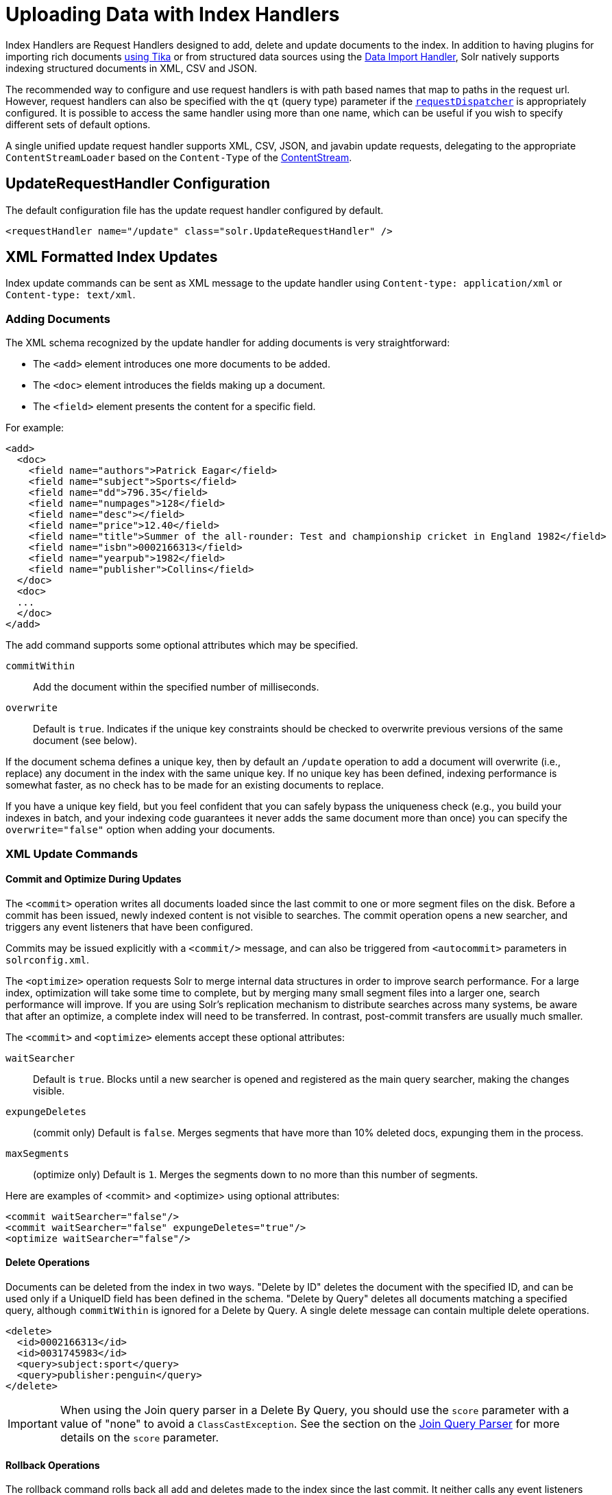 = Uploading Data with Index Handlers
:page-shortname: uploading-data-with-index-handlers
:page-permalink: uploading-data-with-index-handlers.html
:page-children: transforming-and-indexing-custom-json
// Licensed to the Apache Software Foundation (ASF) under one
// or more contributor license agreements.  See the NOTICE file
// distributed with this work for additional information
// regarding copyright ownership.  The ASF licenses this file
// to you under the Apache License, Version 2.0 (the
// "License"); you may not use this file except in compliance
// with the License.  You may obtain a copy of the License at
//
//   http://www.apache.org/licenses/LICENSE-2.0
//
// Unless required by applicable law or agreed to in writing,
// software distributed under the License is distributed on an
// "AS IS" BASIS, WITHOUT WARRANTIES OR CONDITIONS OF ANY
// KIND, either express or implied.  See the License for the
// specific language governing permissions and limitations
// under the License.

Index Handlers are Request Handlers designed to add, delete and update documents to the index. In addition to having plugins for importing rich documents <<uploading-data-with-solr-cell-using-apache-tika.adoc#uploading-data-with-solr-cell-using-apache-tika,using Tika>> or from structured data sources using the <<uploading-structured-data-store-data-with-the-data-import-handler.adoc#uploading-structured-data-store-data-with-the-data-import-handler,Data Import Handler>>, Solr natively supports indexing structured documents in XML, CSV and JSON.

The recommended way to configure and use request handlers is with path based names that map to paths in the request url. However, request handlers can also be specified with the `qt` (query type) parameter if the <<requestdispatcher-in-solrconfig.adoc#requestdispatcher-in-solrconfig,`requestDispatcher`>> is appropriately configured. It is possible to access the same handler using more than one name, which can be useful if you wish to specify different sets of default options.

A single unified update request handler supports XML, CSV, JSON, and javabin update requests, delegating to the appropriate `ContentStreamLoader` based on the `Content-Type` of the <<content-streams.adoc#content-streams,ContentStream>>.

== UpdateRequestHandler Configuration

The default configuration file has the update request handler configured by default.

[source,xml]
----
<requestHandler name="/update" class="solr.UpdateRequestHandler" />
----

== XML Formatted Index Updates

Index update commands can be sent as XML message to the update handler using `Content-type: application/xml` or `Content-type: text/xml`.

=== Adding Documents

The XML schema recognized by the update handler for adding documents is very straightforward:

* The `<add>` element introduces one more documents to be added.
* The `<doc>` element introduces the fields making up a document.
* The `<field>` element presents the content for a specific field.

For example:

[source,xml]
----
<add>
  <doc>
    <field name="authors">Patrick Eagar</field>
    <field name="subject">Sports</field>
    <field name="dd">796.35</field>
    <field name="numpages">128</field>
    <field name="desc"></field>
    <field name="price">12.40</field>
    <field name="title">Summer of the all-rounder: Test and championship cricket in England 1982</field>
    <field name="isbn">0002166313</field>
    <field name="yearpub">1982</field>
    <field name="publisher">Collins</field>
  </doc>
  <doc>
  ...
  </doc>
</add>
----

The add command supports some optional attributes which may be specified.

`commitWithin`::
Add the document within the specified number of milliseconds.

`overwrite`::
Default is `true`. Indicates if the unique key constraints should be checked to overwrite previous versions of the same document (see below).

If the document schema defines a unique key, then by default an `/update` operation to add a document will overwrite (i.e., replace) any document in the index with the same unique key. If no unique key has been defined, indexing performance is somewhat faster, as no check has to be made for an existing documents to replace.

If you have a unique key field, but you feel confident that you can safely bypass the uniqueness check (e.g., you build your indexes in batch, and your indexing code guarantees it never adds the same document more than once) you can specify the `overwrite="false"` option when adding your documents.

=== XML Update Commands

==== Commit and Optimize During Updates

The `<commit>` operation writes all documents loaded since the last commit to one or more segment files on the disk. Before a commit has been issued, newly indexed content is not visible to searches. The commit operation opens a new searcher, and triggers any event listeners that have been configured.

Commits may be issued explicitly with a `<commit/>` message, and can also be triggered from `<autocommit>` parameters in `solrconfig.xml`.

The `<optimize>` operation requests Solr to merge internal data structures in order to improve search performance. For a large index, optimization will take some time to complete, but by merging many small segment files into a larger one, search performance will improve. If you are using Solr's replication mechanism to distribute searches across many systems, be aware that after an optimize, a complete index will need to be transferred. In contrast, post-commit transfers are usually much smaller.

The `<commit>` and `<optimize>` elements accept these optional attributes:

`waitSearcher`::
Default is `true`. Blocks until a new searcher is opened and registered as the main query searcher, making the changes visible.

`expungeDeletes`:: (commit only) Default is `false`. Merges segments that have more than 10% deleted docs, expunging them in the process.

`maxSegments`:: (optimize only) Default is `1`. Merges the segments down to no more than this number of segments.

Here are examples of <commit> and <optimize> using optional attributes:

[source,xml]
----
<commit waitSearcher="false"/>
<commit waitSearcher="false" expungeDeletes="true"/>
<optimize waitSearcher="false"/>
----

==== Delete Operations

Documents can be deleted from the index in two ways. "Delete by ID" deletes the document with the specified ID, and can be used only if a UniqueID field has been defined in the schema. "Delete by Query" deletes all documents matching a specified query, although `commitWithin` is ignored for a Delete by Query. A single delete message can contain multiple delete operations.

[source,xml]
----
<delete>
  <id>0002166313</id>
  <id>0031745983</id>
  <query>subject:sport</query>
  <query>publisher:penguin</query>
</delete>
----

[IMPORTANT]
====

When using the Join query parser in a Delete By Query, you should use the `score` parameter with a value of "none" to avoid a `ClassCastException`. See the section on the <<other-parsers.adoc#other-parsers,Join Query Parser>> for more details on the `score` parameter.

====

==== Rollback Operations

The rollback command rolls back all add and deletes made to the index since the last commit. It neither calls any event listeners nor creates a new searcher. Its syntax is simple: `<rollback/>`.

=== Using curl to Perform Updates

You can use the `curl` utility to perform any of the above commands, using its `--data-binary` option to append the XML message to the `curl` command, and generating a HTTP POST request. For example:

[source,bash]
----
curl http://localhost:8983/solr/my_collection/update -H "Content-Type: text/xml" --data-binary '
<add>
  <doc>
    <field name="authors">Patrick Eagar</field>
    <field name="subject">Sports</field>
    <field name="dd">796.35</field>
    <field name="isbn">0002166313</field>
    <field name="yearpub">1982</field>
    <field name="publisher">Collins</field>
  </doc>
</add>'
----

For posting XML messages contained in a file, you can use the alternative form:

[source,bash]
----
curl http://localhost:8983/solr/my_collection/update -H "Content-Type: text/xml" --data-binary @myfile.xml
----

Short requests can also be sent using a HTTP GET command, if enabled in <<requestdispatcher-in-solrconfig.adoc#requestparsers-element,RequestDispatcher in SolrConfig>> element, URL-encoding the request, as in the following. Note the escaping of "<" and ">":

[source,bash]
----
curl http://localhost:8983/solr/my_collection/update?stream.body=%3Ccommit/%3E&wt=xml
----

Responses from Solr take the form shown here:

[source,xml]
----
<response>
  <lst name="responseHeader">
    <int name="status">0</int>
    <int name="QTime">127</int>
  </lst>
</response>
----

The status field will be non-zero in case of failure.

=== Using XSLT to Transform XML Index Updates

The UpdateRequestHandler allows you to index any arbitrary XML using the `<tr>` parameter to apply an https://en.wikipedia.org/wiki/XSLT[XSL transformation]. You must have an XSLT stylesheet in the `conf/xslt` directory of your <<config-sets.adoc#config-sets,config set>> that can transform the incoming data to the expected `<add><doc/></add>` format, and use the `tr` parameter to specify the name of that stylesheet.

Here is an example XSLT stylesheet:

[source,xml]
----
<xsl:stylesheet version='1.0' xmlns:xsl='http://www.w3.org/1999/XSL/Transform'>
  <xsl:output media-type="text/xml" method="xml" indent="yes"/>
  <xsl:template match='/'>
    <add>
      <xsl:apply-templates select="response/result/doc"/>
    </add>
  </xsl:template>
  <!-- Ignore score (makes no sense to index) -->
  <xsl:template match="doc/*[@name='score']" priority="100"></xsl:template>
  <xsl:template match="doc">
    <xsl:variable name="pos" select="position()"/>
    <doc>
      <xsl:apply-templates>
        <xsl:with-param name="pos"><xsl:value-of select="$pos"/></xsl:with-param>
      </xsl:apply-templates>
    </doc>
  </xsl:template>
  <!-- Flatten arrays to duplicate field lines -->
  <xsl:template match="doc/arr" priority="100">
    <xsl:variable name="fn" select="@name"/>
    <xsl:for-each select="*">
      <xsl:element name="field">
        <xsl:attribute name="name"><xsl:value-of select="$fn"/></xsl:attribute>
        <xsl:value-of select="."/>
      </xsl:element>
    </xsl:for-each>
  </xsl:template>
  <xsl:template match="doc/*">
    <xsl:variable name="fn" select="@name"/>
      <xsl:element name="field">
        <xsl:attribute name="name"><xsl:value-of select="$fn"/></xsl:attribute>
      <xsl:value-of select="."/>
    </xsl:element>
  </xsl:template>
  <xsl:template match="*"/>
</xsl:stylesheet>
----

This stylesheet transforms Solr's XML search result format into Solr's Update XML syntax. One example usage would be to copy a Solr 1.3 index (which does not have CSV response writer) into a format which can be indexed into another Solr file (provided that all fields are stored):

[source,plain]
----
http://localhost:8983/solr/my_collection/select?q=*:*&wt=xslt&tr=updateXml.xsl&rows=1000
----

You can also use the stylesheet in `XsltUpdateRequestHandler` to transform an index when updating:

[source,bash]
----
curl "http://localhost:8983/solr/my_collection/update?commit=true&tr=updateXml.xsl" -H "Content-Type: text/xml" --data-binary @myexporteddata.xml
----

== JSON Formatted Index Updates

Solr can accept JSON that conforms to a defined structure, or can accept arbitrary JSON-formatted documents. If sending arbitrarily formatted JSON, there are some additional parameters that need to be sent with the update request, described below in the section <<transforming-and-indexing-custom-json.adoc#transforming-and-indexing-custom-json,Transforming and Indexing Custom JSON>>.

=== Solr-Style JSON

JSON formatted update requests may be sent to Solr's `/update` handler using `Content-Type: application/json` or `Content-Type: text/json`.

JSON formatted updates can take 3 basic forms, described in depth below:

* <<Adding a Single JSON Document,A single document to add>>, expressed as a top level JSON Object. To differentiate this from a set of commands, the `json.command=false` request parameter is required.
* <<Adding Multiple JSON Documents,A list of documents to add>>, expressed as a top level JSON Array containing a JSON Object per document.
* <<Sending JSON Update Commands,A sequence of update commands>>, expressed as a top level JSON Object (aka: Map).

==== Adding a Single JSON Document

The simplest way to add Documents via JSON is to send each document individually as a JSON Object, using the `/update/json/docs` path:

[source,bash]
----
curl -X POST -H 'Content-Type: application/json' 'http://localhost:8983/solr/my_collection/update/json/docs' --data-binary '
{
  "id": "1",
  "title": "Doc 1"
}'
----

==== Adding Multiple JSON Documents

Adding multiple documents at one time via JSON can be done via a JSON Array of JSON Objects, where each object represents a document:

[source,bash]
----
curl -X POST -H 'Content-Type: application/json' 'http://localhost:8983/solr/my_collection/update' --data-binary '
[
  {
    "id": "1",
    "title": "Doc 1"
  },
  {
    "id": "2",
    "title": "Doc 2"
  }
]'
----

A sample JSON file is provided at `example/exampledocs/books.json` and contains an array of objects that you can add to the Solr `techproducts` example:

[source,bash]
----
curl 'http://localhost:8983/solr/techproducts/update?commit=true' --data-binary @example/exampledocs/books.json -H 'Content-type:application/json'
----

==== Sending JSON Update Commands

In general, the JSON update syntax supports all of the update commands that the XML update handler supports, through a straightforward mapping. Multiple commands, adding and deleting documents, may be contained in one message:

[source,bash,subs="verbatim,callouts"]
----
curl -X POST -H 'Content-Type: application/json' 'http://localhost:8983/solr/my_collection/update' --data-binary '
{
  "add": {
    "doc": {
      "id": "DOC1",
      "my_field": 2.3,
      "my_multivalued_field": [ "aaa", "bbb" ]   --<1>
    }
  },
  "add": {
    "commitWithin": 5000, --<2>
    "overwrite": false,  --<3>
    "doc": {
      "f1": "v1", --<4>
      "f1": "v2"
    }
  },

  "commit": {},
  "optimize": { "waitSearcher":false },

  "delete": { "id":"ID" },  --<5>
  "delete": { "query":"QUERY" } --<6>
}'
----

<1> Can use an array for a multi-valued field
<2> Commit this document within 5 seconds
<3> Don't check for existing documents with the same uniqueKey
<4> Can use repeated keys for a multi-valued field
<5> Delete by ID (uniqueKey field)
<6> Delete by Query

As with other update handlers, parameters such as `commit`, `commitWithin`, `optimize`, and `overwrite` may be specified in the URL instead of in the body of the message.

The JSON update format allows for a simple delete-by-id. The value of a `delete` can be an array which contains a list of zero or more specific document id's (not a range) to be deleted. For example, a single document:

[source,json]
----
{ "delete":"myid" }
----

Or a list of document IDs:

[source,json]
----
{ "delete":["id1","id2"] }
----

The value of a "delete" can be an array which contains a list of zero or more id's to be deleted. It is not a range (start and end).

You can also specify `\_version_` with each "delete":

[source,json]
----
{
  "delete":"id":50,
  "_version_":12345
}
----

You can specify the version of deletes in the body of the update request as well.

=== JSON Update Convenience Paths

In addition to the `/update` handler, there are a few additional JSON specific request handler paths available by default in Solr, that implicitly override the behavior of some request parameters:

[width="100%",options="header",]
|===
|Path |Default Parameters
|`/update/json` |`stream.contentType=application/json`
|`/update/json/docs` a|
`stream.contentType=application/json`

`json.command=false`

|===

The `/update/json` path may be useful for clients sending in JSON formatted update commands from applications where setting the Content-Type proves difficult, while the `/update/json/docs` path can be particularly convenient for clients that always want to send in documents – either individually or as a list – without needing to worry about the full JSON command syntax.

=== Custom JSON Documents

Solr can support custom JSON. This is covered in the section <<transforming-and-indexing-custom-json.adoc#transforming-and-indexing-custom-json,Transforming and Indexing Custom JSON>>.


== CSV Formatted Index Updates

CSV formatted update requests may be sent to Solr's `/update` handler using `Content-Type: application/csv` or `Content-Type: text/csv`.

A sample CSV file is provided at `example/exampledocs/books.csv` that you can use to add some documents to the Solr `techproducts` example:

[source,bash]
----
curl 'http://localhost:8983/solr/my_collection/update?commit=true' --data-binary @example/exampledocs/books.csv -H 'Content-type:application/csv'
----

=== CSV Update Parameters

The CSV handler allows the specification of many parameters in the URL in the form: `f._parameter_._optional_fieldname_=_value_`.

The table below describes the parameters for the update handler.

`separator`::
Character used as field separator; default is ",". This parameter is global; for per-field usage, see the `split` parameter.
+
Example:  `separator=%09`

`trim`::
If `true`, remove leading and trailing whitespace from values. The default is `false`. This parameter can be either global or per-field.
+
Examples: `f.isbn.trim=true` or `trim=false`

`header`::
Set to `true` if first line of input contains field names. These will be used if the `fieldnames` parameter is absent. This parameter is global.

`fieldnames`::
Comma-separated list of field names to use when adding documents. This parameter is global.
+
Example: `fieldnames=isbn,price,title`

`literal._field_name_`::
A literal value for a specified field name. This parameter is global.
+
Example: `literal.color=red`

`skip`::
Comma separated list of field names to skip. This parameter is global.
+
Example: `skip=uninteresting,shoesize`

`skipLines`::
Number of lines to discard in the input stream before the CSV data starts, including the header, if present. Default=`0`. This parameter is global.
+
Example: `skipLines=5`

`encapsulator`:: The character optionally used to surround values to preserve characters such as the CSV separator or whitespace. This standard CSV format handles the encapsulator itself appearing in an encapsulated value by doubling the encapsulator.
+
This parameter is global; for per-field usage, see `split`.
+
Example: `encapsulator="`

`escape`:: The character used for escaping CSV separators or other reserved characters. If an escape is specified, the encapsulator is not used unless also explicitly specified since most formats use either encapsulation or escaping, not both. |g |
+
Example: `escape=\`

`keepEmpty`::
Keep and index zero length (empty) fields. The default is `false`. This parameter can be global or per-field.
+
Example: `f.price.keepEmpty=true`

`map`:: Map one value to another. Format is value:replacement (which can be empty). This parameter can be global or per-field.
+
Example: `map=left:right` or `f.subject.map=history:bunk`

`split`::
If `true`, split a field into multiple values by a separate parser. This parameter is used on a per-field basis.

`overwrite`::
If `true` (the default), check for and overwrite duplicate documents, based on the uniqueKey field declared in the Solr schema. If you know the documents you are indexing do not contain any duplicates then you may see a considerable speed up setting this to `false`.
+
This parameter is global.

`commit`::
Issues a commit after the data has been ingested. This parameter is global.

`commitWithin`::
Add the document within the specified number of milliseconds. This parameter is global.
+
Example: `commitWithin=10000`

`rowid`::
Map the `rowid` (line number) to a field specified by the value of the parameter, for instance if your CSV doesn't have a unique key and you want to use the row id as such. This parameter is global.
+
Example: `rowid=id`

`rowidOffset`::
Add the given offset (as an integer) to the `rowid` before adding it to the document. Default is `0`. This parameter is global.
+
Example: `rowidOffset=10`

=== Indexing Tab-Delimited files

The same feature used to index CSV documents can also be easily used to index tab-delimited files (TSV files) and even handle backslash escaping rather than CSV encapsulation.

For example, one can dump a MySQL table to a tab delimited file with:

[source,sql]
----
SELECT * INTO OUTFILE '/tmp/result.txt' FROM mytable;
----

This file could then be imported into Solr by setting the `separator` to tab (%09) and the `escape` to backslash (%5c).

[source,bash]
----
curl 'http://localhost:8983/solr/my_collection/update/csv?commit=true&separator=%09&escape=%5c' --data-binary @/tmp/result.txt
----

=== CSV Update Convenience Paths

In addition to the `/update` handler, there is an additional CSV specific request handler path available by default in Solr, that implicitly override the behavior of some request parameters:

[cols=",",options="header",]
|===
|Path |Default Parameters
|`/update/csv` |`stream.contentType=application/csv`
|===

The `/update/csv` path may be useful for clients sending in CSV formatted update commands from applications where setting the Content-Type proves difficult.

== Nested Child Documents

Solr indexes nested documents in blocks as a way to model documents containing other documents, such as a blog post parent document and comments as child documents -- or products as parent documents and sizes, colors, or other variations as child documents. At query time, the <<other-parsers.adoc#block-join-query-parsers,Block Join Query Parsers>> can search these relationships. In terms of performance, indexing the relationships between documents may be more efficient than attempting to do joins only at query time, since the relationships are already stored in the index and do not need to be computed.

Nested documents may be indexed via either the XML or JSON data syntax (or using <<using-solrj.adoc#using-solrj,SolrJ)>> - but regardless of syntax, you must include a field that identifies the parent document as a parent; it can be any field that suits this purpose, and it will be used as input for the <<other-parsers.adoc#block-join-query-parsers,block join query parsers>>.

To support nested documents, the schema must include an indexed/non-stored field `\_root_`. The value of that field is populated automatically and is the same for all documents in the block, regardless of the inheritance depth.

=== XML Examples

For example, here are two documents and their child documents:

[source,xml]
----
<add>
  <doc>
  <field name="id">1</field>
  <field name="title">Solr adds block join support</field>
  <field name="content_type">parentDocument</field>
    <doc>
      <field name="id">2</field>
      <field name="comments">SolrCloud supports it too!</field>
    </doc>
  </doc>
  <doc>
    <field name="id">3</field>
    <field name="title">New Lucene and Solr release is out</field>
    <field name="content_type">parentDocument</field>
    <doc>
      <field name="id">4</field>
      <field name="comments">Lots of new features</field>
    </doc>
  </doc>
</add>
----

In this example, we have indexed the parent documents with the field `content_type`, which has the value "parentDocument". We could have also used a boolean field, such as `isParent`, with a value of "true", or any other similar approach.

=== JSON Examples

This example is equivalent to the XML example above, note the special `\_childDocuments_` key need to indicate the nested documents in JSON.

[source,json]
----
[
  {
    "id": "1",
    "title": "Solr adds block join support",
    "content_type": "parentDocument",
    "_childDocuments_": [
      {
        "id": "2",
        "comments": "SolrCloud supports it too!"
      }
    ]
  },
  {
    "id": "3",
    "title": "New Lucene and Solr release is out",
    "content_type": "parentDocument",
    "_childDocuments_": [
      {
        "id": "4",
        "comments": "Lots of new features"
      }
    ]
  }
]
----

.Note
[NOTE]
====
One limitation of indexing nested documents is that the whole block of parent-children documents must be updated together whenever any changes are required. In other words, even if a single child document or the parent document is changed, the whole block of parent-child documents must be indexed together.
====
